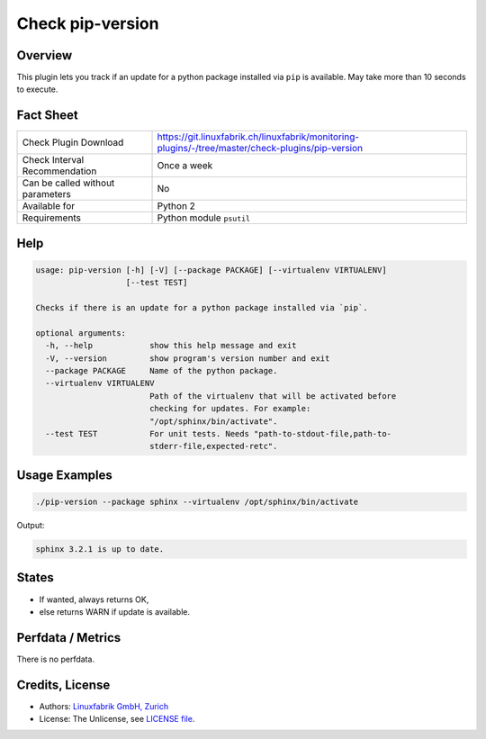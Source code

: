 Check pip-version
=================

Overview
--------

This plugin lets you track if an update for a python package installed via ``pip`` is available. May take more than 10 seconds to execute.


Fact Sheet
----------

.. csv-table::
    :widths: 30, 70
    
    "Check Plugin Download",                "https://git.linuxfabrik.ch/linuxfabrik/monitoring-plugins/-/tree/master/check-plugins/pip-version"
    "Check Interval Recommendation",        "Once a week"
    "Can be called without parameters",     "No"
    "Available for",                        "Python 2"
    "Requirements",                         "Python module ``psutil``"


Help
----

.. code-block:: text

    usage: pip-version [-h] [-V] [--package PACKAGE] [--virtualenv VIRTUALENV]
                       [--test TEST]

    Checks if there is an update for a python package installed via `pip`.

    optional arguments:
      -h, --help            show this help message and exit
      -V, --version         show program's version number and exit
      --package PACKAGE     Name of the python package.
      --virtualenv VIRTUALENV
                            Path of the virtualenv that will be activated before
                            checking for updates. For example:
                            "/opt/sphinx/bin/activate".
      --test TEST           For unit tests. Needs "path-to-stdout-file,path-to-
                            stderr-file,expected-retc".


Usage Examples
--------------

.. code-block:: bash

    ./pip-version --package sphinx --virtualenv /opt/sphinx/bin/activate
    
Output:

.. code-block:: text

    sphinx 3.2.1 is up to date.


States
------

* If wanted, always returns OK,
* else returns WARN if update is available.


Perfdata / Metrics
------------------

There is no perfdata.


Credits, License
----------------

* Authors: `Linuxfabrik GmbH, Zurich <https://www.linuxfabrik.ch>`_
* License: The Unlicense, see `LICENSE file <https://git.linuxfabrik.ch/linuxfabrik/monitoring-plugins/-/blob/master/LICENSE>`_.
